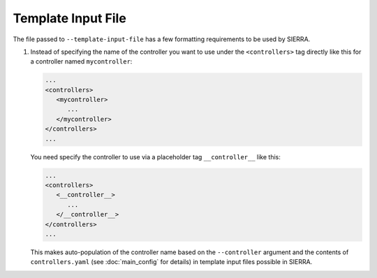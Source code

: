 .. _ln-tutorials-project-template-input-file:

===================
Template Input File
===================

The file passed to ``--template-input-file`` has a few formatting requirements
to be used by SIERRA.

#. Instead of specifying the name of the controller you want to use under the
   ``<controllers>`` tag directly like this for a controller named
   ``mycontroller``:

   .. code-block:: XML

      ...
      <controllers>
         <mycontroller>
            ...
         </mycontroller>
      </controllers>
      ...

   You need specify the controller to use via a placeholder tag
   ``__controller__`` like this:

   .. code-block:: XML

      ...
      <controllers>
         <__controller__>
            ...
         </__controller__>
      </controllers>
      ...

   This makes auto-population of the controller name based on the
   ``--controller`` argument and the contents of ``controllers.yaml`` (see
   :doc:`main_config` for details) in template input files possible in SIERRA.
